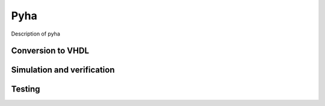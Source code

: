 Pyha
====
Description of pyha

Conversion to VHDL
------------------


Simulation and verification
---------------------------


Testing
-------
